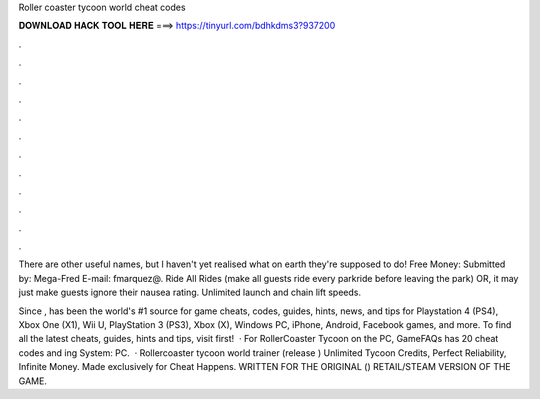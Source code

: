 Roller coaster tycoon world cheat codes



𝐃𝐎𝐖𝐍𝐋𝐎𝐀𝐃 𝐇𝐀𝐂𝐊 𝐓𝐎𝐎𝐋 𝐇𝐄𝐑𝐄 ===> https://tinyurl.com/bdhkdms3?937200



.



.



.



.



.



.



.



.



.



.



.



.

There are other useful names, but I haven't yet realised what on earth they're supposed to do! Free Money: Submitted by: Mega-Fred E-mail: fmarquez@. Ride All Rides (make all guests ride every parkride before leaving the park) OR, it may just make guests ignore their nausea rating. Unlimited launch and chain lift speeds.

Since ,  has been the world's #1 source for game cheats, codes, guides, hints, news, and tips for Playstation 4 (PS4), Xbox One (X1), Wii U, PlayStation 3 (PS3), Xbox (X), Windows PC, iPhone, Android, Facebook games, and more. To find all the latest cheats, guides, hints and tips, visit  first!  · For RollerCoaster Tycoon on the PC, GameFAQs has 20 cheat codes and ing System: PC.  · Rollercoaster tycoon world trainer (release ) Unlimited Tycoon Credits, Perfect Reliability, Infinite Money. Made exclusively for Cheat Happens. WRITTEN FOR THE ORIGINAL () RETAIL/STEAM VERSION OF THE GAME.
